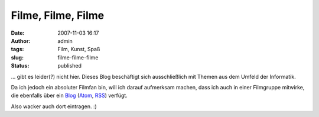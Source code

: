 Filme, Filme, Filme
###################
:date: 2007-11-03 16:17
:author: admin
:tags: Film, Kunst, Spaß
:slug: filme-filme-filme
:status: published

... gibt es leider(?) nicht hier. Dieses Blog beschäftigt sich
ausschließlich mit Themen aus dem Umfeld der Informatik.

Da ich jedoch ein absoluter Filmfan bin, will ich darauf aufmerksam
machen, dass ich auch in einer Filmgruppe mitwirke, die ebenfalls über
ein `Blog <http://bulb-publications.blogspot.com/>`__
(`Atom <http://bulb-publications.blogspot.com/feeds/posts/default>`__,
`RSS <http://bulb-publications.blogspot.com/feeds/posts/default?alt=rss>`__)
verfügt.

Also wacker auch dort eintragen. :)
